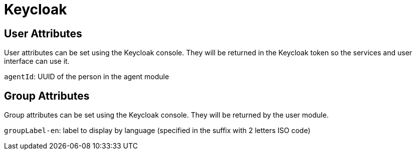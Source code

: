 = Keycloak

== User Attributes
User attributes can be set using the Keycloak console. They will be returned in the Keycloak token so the services and user interface can use it.

`agentId`: UUID of the person in the agent module

== Group Attributes
Group attributes can be set using the Keycloak console. They will be returned by the user module.

`groupLabel-en`: label to display by language (specified in the suffix with 2 letters ISO code)
